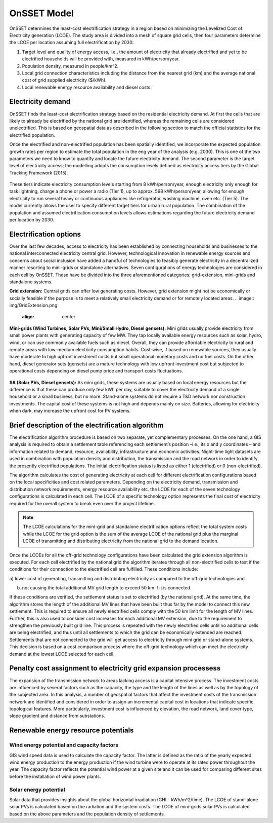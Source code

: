 OnSSET Model
=============

OnSSET determines the least-cost electrification strategy in a region based on minimizing the Levelized Cost of Electricity generation (LCOE). The study area is divided into a mesh of square grid cells, then four parameters determine the LCOE per location assuming
full electrification by 2030:

1)  Target level and quality of energy access, i.e., the amount of electricity that already electrified and yet to
    be electrified households will be provided with, measured in kWh/person/year.

2)  Population density, measured in people/km^2.

3)  Local grid connection characteristics including the distance from the nearest grid (km) and the
    average national cost of grid supplied electricity ($/kWh).

4)  Local renewable energy resource availability and diesel costs.

Electricity demand
**********************

OnSSET finds the least-cost electrification strategy based on the residential electricity demand. At first the cells
that are likely to already be electrified by the national grid are identified, whereas the remaining cells are considered
unelectrified. This is based on geospatial data as described in the following section to match the official statistics
for the electrified population.

Once the electrified and non-electrified population has been spatially identified, we incorporate the expected
population growth rates per region to estimate the total population in the eng year of the analysis (e.g. 2030). This is one of the two parameters we need to know to quantify and locate the future electricity demand. The second parameter is the target level of
electricity access; the modelling adopts the consumption levels defined as electricity access tiers by the Global
Tracking Framework (2015).

    .. image::  img/TierFramework.png
        :align: center

These tiers indicate electricity consumption levels starting from 8 kWh/person/year, enough
electricity only enough for task lightning, charge a phone or power a radio (Tier 1), up to approx. 598 kWh/person/year,
allowing for enough electricity to run several heavy or continuous appliances like refrigerator, washing machine, oven etc.
(Tier 5). The model currently allows the user to specify different target tiers for urban rural population.
The combination of the population and assumed electrification consumption levels allows estimations regarding the future
electricity demand per location by 2030.


Electrification options
*****************************

Over the last few decades, access to electricity has been established by connecting households and businesses to the national
interconnected electricity central grid. However, technological innovation in renewable energy sources and concerns
about social inclusion have added a handful of technologies to feasibly generate electricity in a decentralized
manner resorting to mini-grids or standalone alternatives. Seven configurations
of energy technologies are considered in each cell by OnSSET. These have be divided into the three aforementioned
categories; grid-extension, mini-grids and standalone systems.

**Grid extension:**
Central grids can offer low generating costs. However, grid extension might not be economically or socially
feasible if the purpose is to meet a relatively small electricity demand or for remotely located areas.
.. image::  img/GridExtension.png
    :align: center
**Mini-grids (Wind Turbines, Solar PVs, Mini/Small Hydro, Diesel gensets):**
Mini grids usually provide electricity from small power plants with generating capacity of few MW.
They tap locally available energy resources such as solar, hydro, wind, or can use commonly available fuels such as diesel.
Overall, they can provide affordable electricity to rural and remote areas with low-medium electricity consumption habits.
Cost-wise, if based on renewable sources, they usually have moderate to high upfront investment costs but
small operational monetary costs and no fuel costs. On the other hand, diesel generator sets (gensets) are a mature
technology with low upfront investment cost but subjected to operational costs depending on diesel pump price and
transport costs fluctuations.

    .. image::  img/MiniGrid.png
        :align: center

**SA (Solar PVs, Diesel gensets):**
As mini grids, these systems are usually based on local energy resources but the difference is that these can produce
only few kWh per day, suitable to cover the electricity demand of a single household or a small business, but no more.
Stand-alone systems do not require a T&D network nor construction investments. The capital cost of these systems is
not high and depends mainly on size. Batteries, allowing for electricity when dark, may increase the upfront cost for PV systems.
    
    .. image::  img/StandAlone.png
        :align: center


Brief description of the electrification algorithm
****************************************************************
The electrification algorithm procedure is based on two separate, yet complementary processes. On the one hand, a GIS
analysis is required to obtain a settlement table referencing each settlement’s position –i.e., its x and y coordinates
– and information related to demand, resource, availability, infrastructure and economic activities. Night-time light
datasets are used in combination with population density and distribution, the transmission and the road network in
order to identify the presently electrified populations. The initial electrification status is listed as either 1
(electrified) or 0 (non-electrified).

The algorithm calculates the cost of generating electricity at each cell for different electrification configurations
based on the local specificities and cost related parameters. Depending on the electricity demand, transmission and distribution
network requirements, energy resource availability etc. the LCOE for each of the seven technology configurations is
calculated in each cell. The LCOE of a specific technology option represents the final cost of electricity required for
the overall system to break even over the project lifetime.

.. note::

    The LCOE calculations for the mini-grid and standalone electrification options reflect the total system costs while
    the LCOE for the grid option is the sum of the average LCOE of the national grid plus the marginal LCOE of
    transmitting and distributing electricity from the national grid to the demand location.

Once the LCOEs for all the off-grid technology configurations have been calculated the grid extension algorithm is
executed. For each cell electrified by the national grid the algorithm iterates through all
non-electrified cells to test if the conditions for their connection to the electrified cell are fulfilled.
These conditions include:

a) lower cost of generating, transmitting and distributing electricity as compared to the off-grid
technologies and

b) not causing the total additional MV grid length to exceed 50 km if it is connected. 

If these conditions are verified, the settlement status is set to electrified (by the national grid). At the same time, the algorithm
stores the length of the additional MV lines that have been built thus far by the model to connect this new settlement.
This is required to ensure all newly electrified cells comply with the 50 km limit for the length of MV lines. Further,
this is also used to consider cost increases for each additional MV extension, due to the requirement to strengthen the
previously built grid line. This process is repeated with the newly electrified cells until no additional cells are being
electrified, and thus until all settlements to which the grid can be economically extended are reached. Settlements that
are not connected to the grid will get access to electricity through mini grid or stand-alone systems. This decision is
based on a cost comparison process where the off-grid technology which can meet the electricity demand at the lowest LCOE
selected for each cell.

Penalty cost assignment to electricity grid expansion processess
*****************************************************************

The expansion of the transmission network to areas lacking access is a capital intensive process. The investment costs
are influenced by several factors such as the capacity, the type and the length of the lines as well as by the topology
of the subjected area. In this analysis, a number of geospatial factors that affect the investment costs of the
transmission network are identified and considered in order to assign an incremental capital cost in locations that
indicate specific topological features. More particularly, investment cost is influenced by elevation, the road network,
land cover type, slope gradient and distance from substations.


Renewable energy resource potentials
************************************

Wind energy potential and capacity factors
------------------------------------------

GIS wind speed data is used to calculate the capacity factor. The latter is defined as the ratio of the yearly expected
wind energy production to the energy production if the wind turbine were to operate at its rated power throughout the
year. The capacity factor reflects the potential wind power at a given site and it can be used for comparing different
sites before the installation of wind power plants.

Solar energy potential
----------------------

Solar data that provides insights about the global horizontal irradiation (GHI - kWh/m^2/time). The LCOE of stand-alone
solar PVs is calculated based on the radiation and the system costs. The LCOE of mini-grids solar PVs is calculated based
on the above parameters and the population density of settlements.
